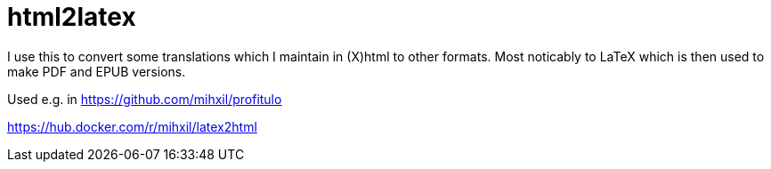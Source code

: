 = html2latex

I use this to convert some translations which I maintain in (X)html to other formats. Most noticably to LaTeX which is then used to make PDF and EPUB versions.


Used e.g. in https://github.com/mihxil/profitulo

https://hub.docker.com/r/mihxil/latex2html
